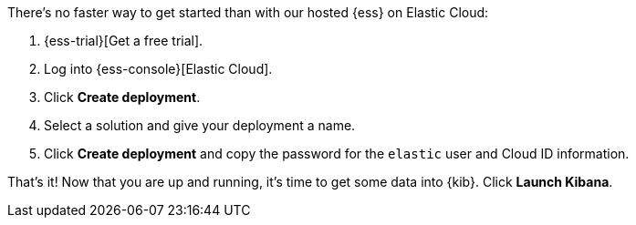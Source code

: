 // Include this file in your docs:
// include::{docs-root}/shared/cloud/ess-getting-started.asciidoc[]

//[[cloud-ess-getting-started]]
//== Get started with {ess}

There's no faster way to get started than with our hosted {ess} on Elastic Cloud:

. {ess-trial}[Get a free trial].

. Log into {ess-console}[Elastic Cloud].

. Click *Create deployment*.

. Select a solution and give your deployment a name.

. Click *Create deployment* and copy the password for the `elastic` user and Cloud ID information.

That’s it! Now that you are up and running, it’s time to get some data into {kib}. Click *Launch Kibana*.
